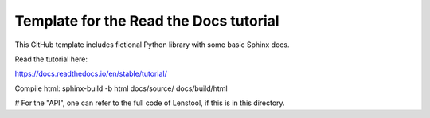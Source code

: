 Template for the Read the Docs tutorial
=======================================

This GitHub template includes fictional Python library
with some basic Sphinx docs.

Read the tutorial here:

https://docs.readthedocs.io/en/stable/tutorial/


Compile html: 
sphinx-build -b html docs/source/ docs/build/html

# For the "API", one can refer to the full code of Lenstool, if this is in this directory.
